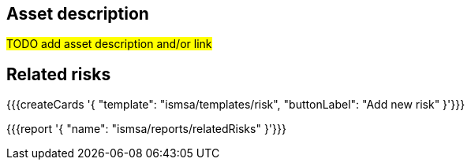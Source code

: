== Asset description

#TODO add asset description and/or link#

== Related risks

{{{createCards '{
    "template": "ismsa/templates/risk",
    "buttonLabel": "Add new risk"
}'}}}

{{{report '{
    "name": "ismsa/reports/relatedRisks"
}'}}}